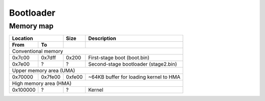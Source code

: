 Bootloader
==========

Memory map
----------

========  ========  ========  ========================================
Location            Size      Description
------------------  --------  ----------------------------------------
From      To
========  ========  ========  ========================================
Conventional memory
----------------------------------------------------------------------
0x7c00    0x7dff    0x200     First-stage boot (boot.bin)
0x7e00    ?         ?         Second-stage bootloader (stage2.bin)
Upper memory area (UMA)
----------------------------------------------------------------------
0x70000   0x7fe00   0xfe00    ~64KB buffer for loading kernel to HMA
High memory area (HMA)
----------------------------------------------------------------------
0x100000  ?         ?         Kernel
========  ========  ========  ========================================
